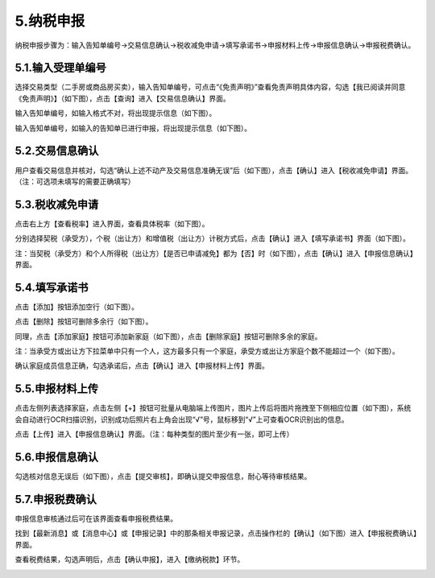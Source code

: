 ---------------------------
5.纳税申报
---------------------------

纳税申报步骤为：输入告知单编号→交易信息确认→税收减免申请→填写承诺书→申报材料上传→申报信息确认→申报税费确认。

+++++++++++++++++++++++++++++++++++++++++++
5.1.输入受理单编号
+++++++++++++++++++++++++++++++++++++++++++

选择交易类型（二手房或商品房买卖），输入告知单编号，可点击“《免责声明》”查看免责声明具体内容，勾选【我已阅读并同意 《免责声明》】（如下图），点击【查询】进入【交易信息确认】界面。

.. image:: image/1.png
 :width: 700
 :height: 150

.. image:: image/2.png
 :width: 700
 :height: 150

输入告知单编号，如输入格式不对，将出现提示信息（如下图）。

.. image:: image/3.png
 :width: 700
 :height: 150

输入告知单编号，如输入的告知单已进行申报，将出现提示信息（如下图）。

.. image:: image/4.png
 :width: 700
 :height: 150

+++++++++++++++++++++++++++++++++++++++++++
5.2.交易信息确认
+++++++++++++++++++++++++++++++++++++++++++

用户查看交易信息并核对，勾选“确认上述不动产及交易信息准确无误”后（如下图），点击【确认】进入【税收减免申请】界面。（注：可选项未填写的需要正确填写）

.. image:: image/5.png
 :width: 700
 :height: 150

+++++++++++++++++++++++++++++++++++++++++++
5.3.税收减免申请
+++++++++++++++++++++++++++++++++++++++++++

点击右上方【查看税率】进入界面，查看具体税率（如下图）。

.. image:: image/6.png
 :width: 700
 :height: 150

.. image:: image/7.png
 :width: 700
 :height: 150 

分别选择契税（承受方），个税（出让方）和增值税（出让方）计税方式后，点击【确认】进入【填写承诺书】界面（如下图）。

.. image:: image/8.png
 :width: 700
 :height: 150

注：当契税（承受方）和个人所得税（出让方）【是否已申请减免】都为【否】时（如下图），点击【确认】进入【申报信息确认】界面。

.. image:: image/9.png
 :width: 700
 :height: 150

+++++++++++++++++++++++++++++++++++++++++++
5.4.填写承诺书
+++++++++++++++++++++++++++++++++++++++++++

点击【添加】按钮添加空行（如下图）。

.. image:: image/10.png
 :width: 700
 :height: 150

点击【删除】按钮可删除多余行（如下图）。

.. image:: image/11.png
 :width: 700
 :height: 150

同理，点击【添加家庭】按钮可添加新家庭（如下图），点击【删除家庭】按钮可删除多余的家庭。

.. image:: image/12.png
 :width: 700
 :height: 150

注：当承受方或出让方下拉菜单中只有一个人，这方最多只有一个家庭，承受方或出让方家庭个数不能超过一个（如下图）。

.. image:: image/13.png
 :width: 600
 :height: 150

.. image:: image/20.png
 :width: 600
 :height: 150

确认家庭成员信息正确，勾选承诺后，点击【确认】进入【申报材料上传】界面。

.. image:: image/14.png
 :width: 700
 :height: 150

+++++++++++++++++++++++++++++++++++++++++++
5.5.申报材料上传
+++++++++++++++++++++++++++++++++++++++++++

点击左侧列表选择家庭，点击左侧【+】按钮可批量从电脑端上传图片，图片上传后将图片拖拽至下侧相应位置（如下图），系统会自动进行OCR扫描识别，识别成功后照片右上角会出现“√”号，鼠标移到“√”上可查看OCR识别出的信息。

点击【上传】进入【申报信息确认】界面。（注：每种类型的图片至少有一张，即可上传）

.. image:: image/15.png
 :width: 700
 :height: 150

+++++++++++++++++++++++++++++++++++++++++++
5.6.申报信息确认
+++++++++++++++++++++++++++++++++++++++++++

勾选核对信息无误后（如下图），点击【提交审核】，即确认提交申报信息，耐心等待审核结果。

.. image:: image/16.png
 :width: 700
 :height: 150

+++++++++++++++++++++++++++++++++++++++++++
5.7.申报税费确认
+++++++++++++++++++++++++++++++++++++++++++

申报信息审核通过后可在该界面查看申报税费结果。

找到【最新消息】或【消息中心】或【申报记录】中的那条相关申报记录，点击操作栏的【确认】（如下图）进入【申报税费确认】界面。
 
.. image:: image/17.png
 :width: 700
 :height: 150

查看税费结果，勾选声明后，点击【确认申报】，进入【缴纳税款】环节。

.. image:: image/18.png
 :width: 700
 :height: 150

.. image:: image/19.png
 :width: 700
 :height: 150

 